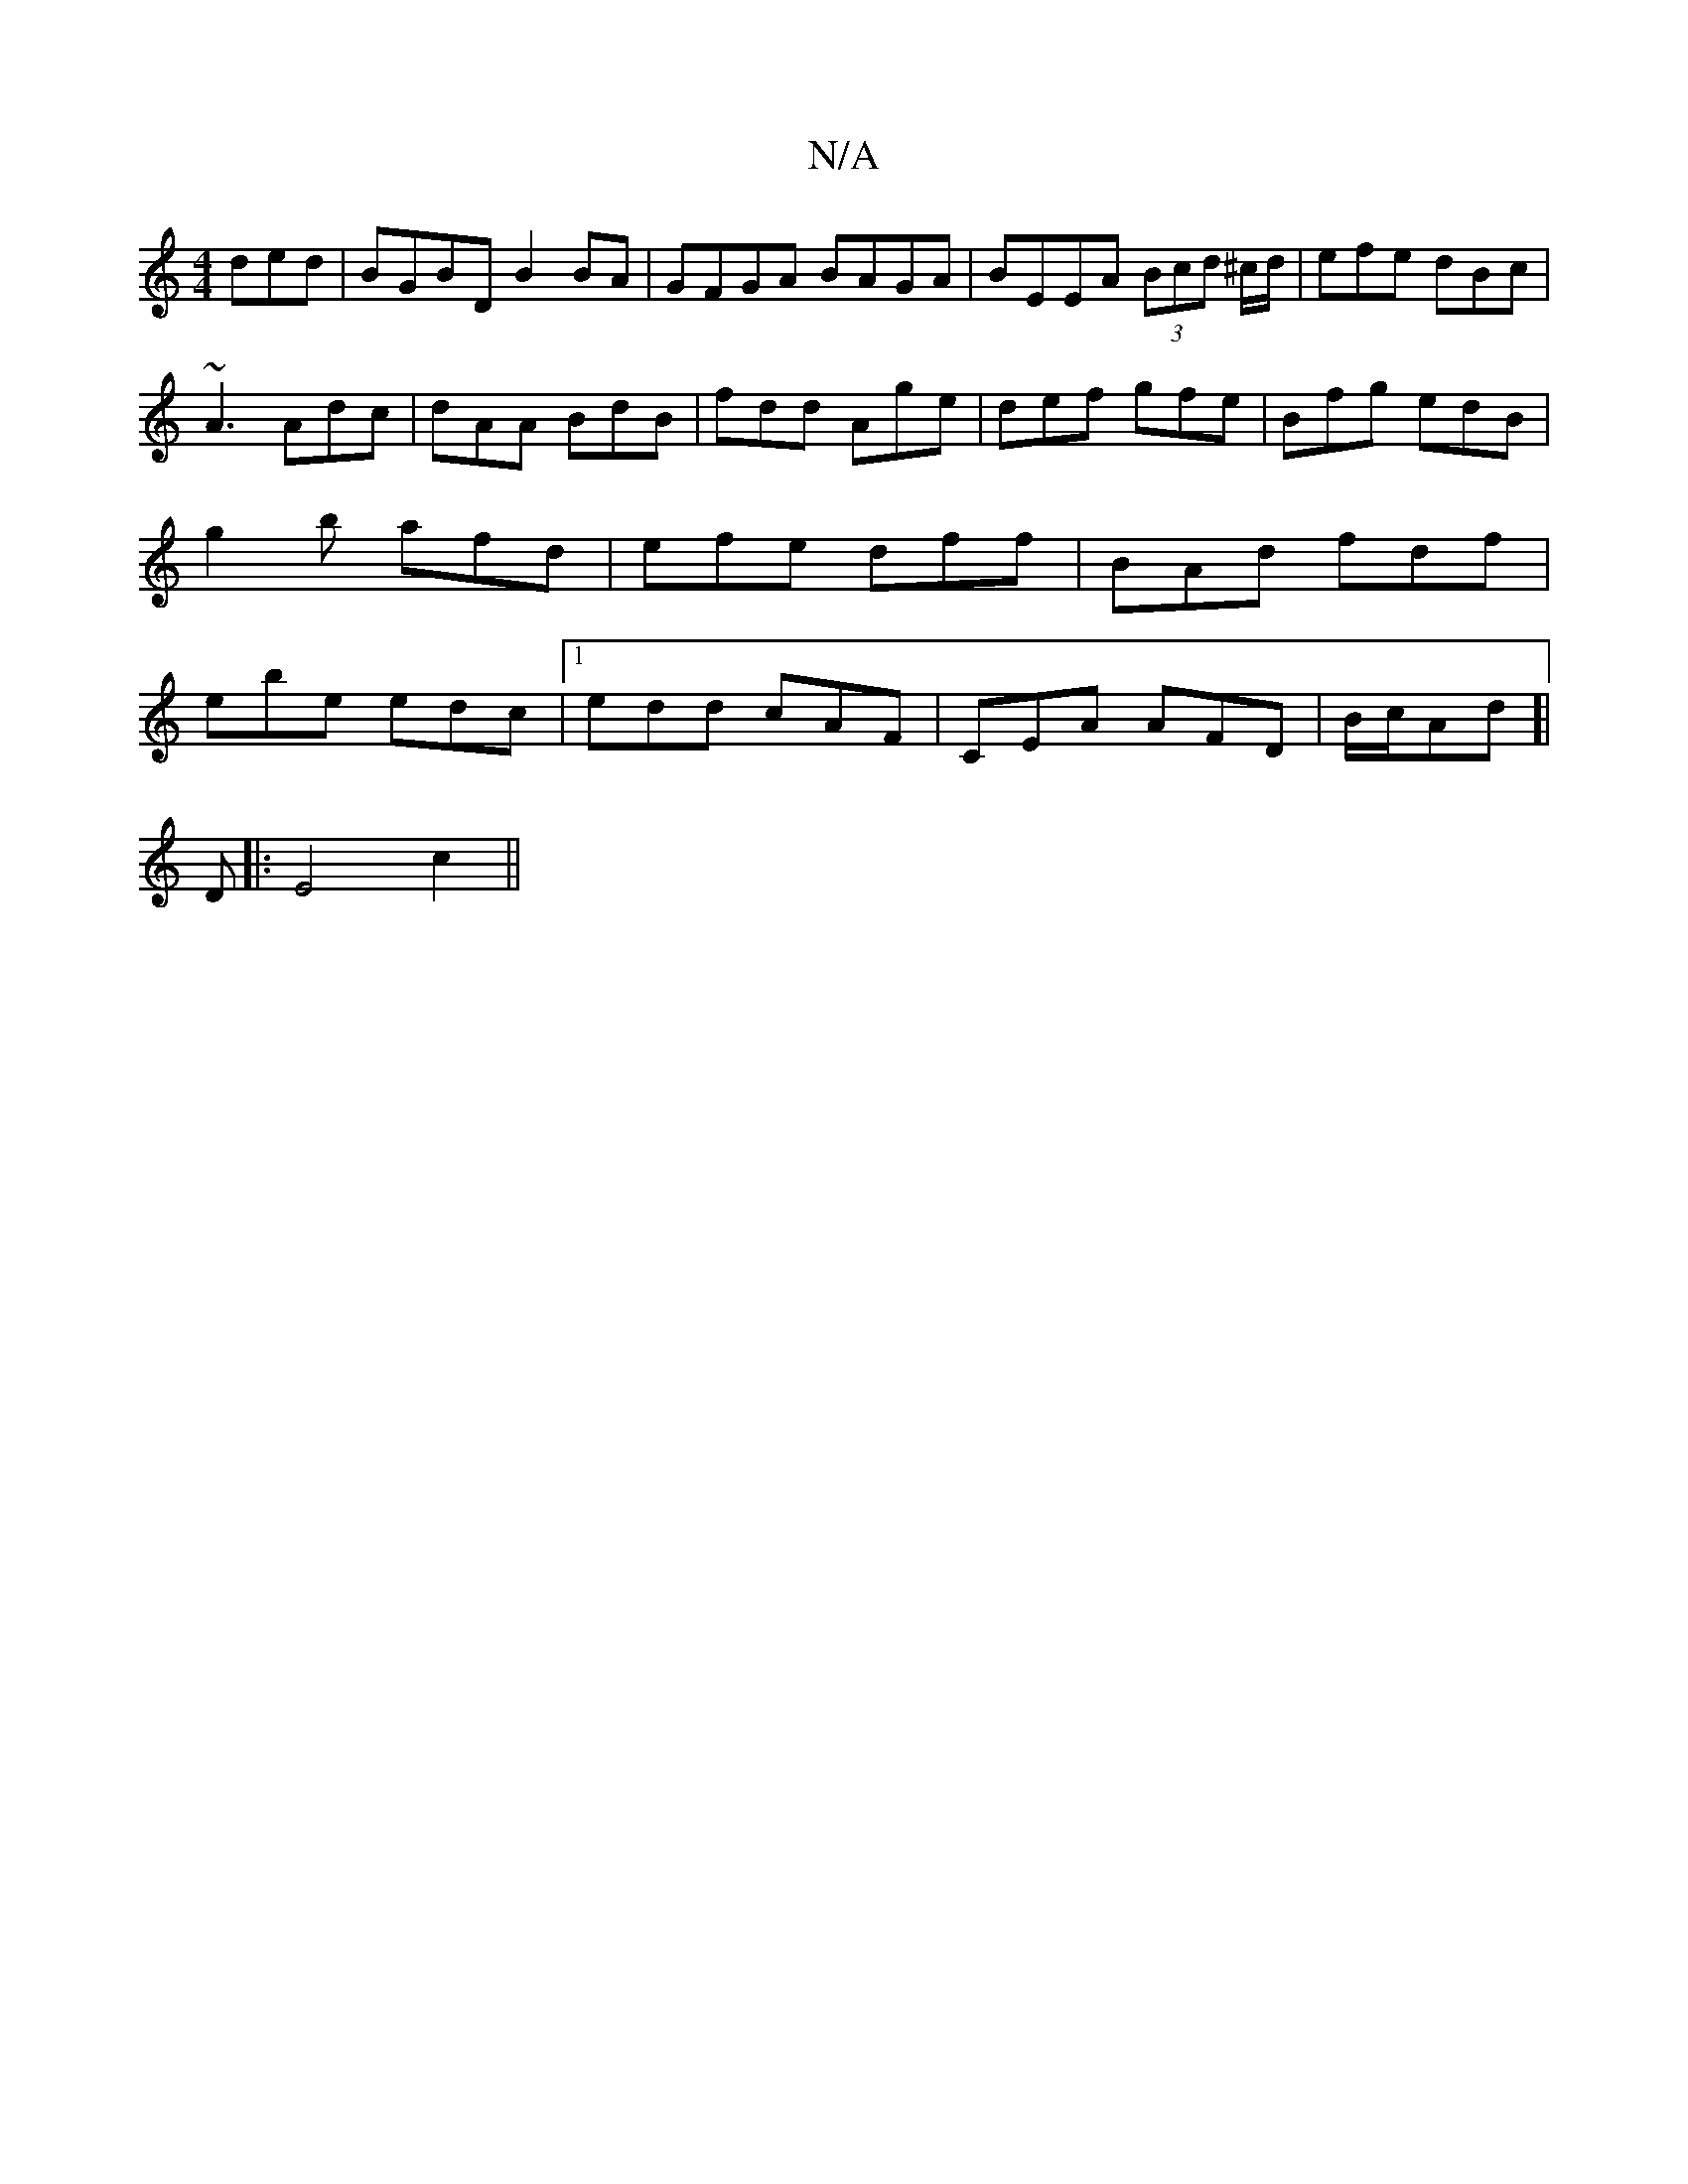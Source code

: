 X:1
T:N/A
M:4/4
R:N/A
K:Cmajor
ded|BGBD B2BA|GFGA BAGA|BEEA (3Bcd ^c/d/|efe dBc|
~A3 Adc|dAA BdB|fdd Age|def gfe|Bfg edB|g2b afd|efe dff| BAd fdf|ebe edc|1 edd cAF|CEA AFD|B/c/Ad [|
D|: E4c2 ||

a>D dA |]
[E3E] AB|d3/2GA | A2 d dcA